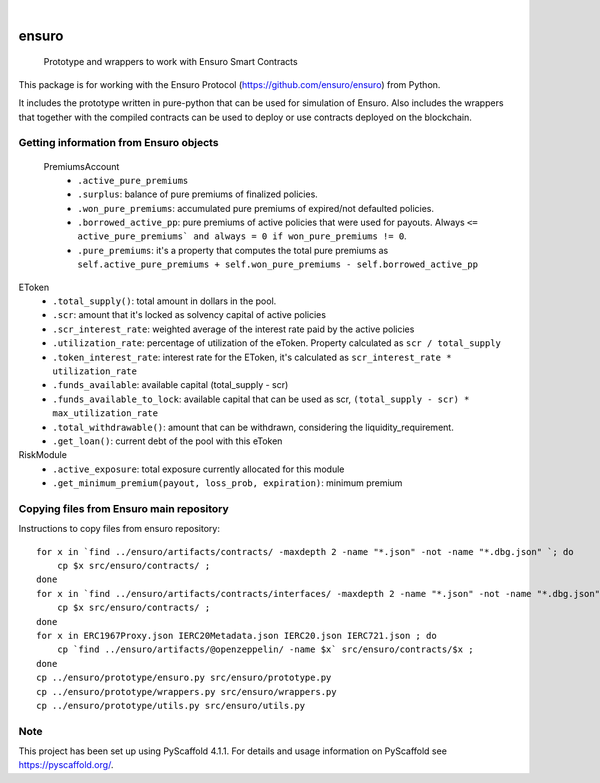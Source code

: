 .. These are examples of badges you might want to add to your README:
   please update the URLs accordingly

    .. image:: https://api.cirrus-ci.com/github/<USER>/ensuro.svg?branch=main
        :alt: Built Status
        :target: https://cirrus-ci.com/github/<USER>/ensuro
    .. image:: https://readthedocs.org/projects/ensuro/badge/?version=latest
        :alt: ReadTheDocs
        :target: https://ensuro.readthedocs.io/en/stable/
    .. image:: https://img.shields.io/coveralls/github/<USER>/ensuro/main.svg
        :alt: Coveralls
        :target: https://coveralls.io/r/<USER>/ensuro
    .. image:: https://img.shields.io/pypi/v/ensuro.svg
        :alt: PyPI-Server
        :target: https://pypi.org/project/ensuro/
    .. image:: https://img.shields.io/conda/vn/conda-forge/ensuro.svg
        :alt: Conda-Forge
        :target: https://anaconda.org/conda-forge/ensuro
    .. image:: https://pepy.tech/badge/ensuro/month
        :alt: Monthly Downloads
        :target: https://pepy.tech/project/ensuro
    .. image:: https://img.shields.io/twitter/url/http/shields.io.svg?style=social&label=Twitter
        :alt: Twitter
        :target: https://twitter.com/ensuro

.. image:: https://img.shields.io/badge/-PyScaffold-005CA0?logo=pyscaffold
    :alt: Project generated with PyScaffold
    :target: https://pyscaffold.org/

|

======
ensuro
======


    Prototype and wrappers to work with Ensuro Smart Contracts


This package is for working with the Ensuro Protocol (https://github.com/ensuro/ensuro) from Python.

It includes the prototype written in pure-python that can be used for simulation of Ensuro. Also includes
the wrappers that together with the compiled contracts can be used to deploy or use contracts deployed on the
blockchain.


Getting information from Ensuro objects
=======================================

 PremiumsAccount
  * ``.active_pure_premiums``
  * ``.surplus``: balance of pure premiums of finalized policies.
  * ``.won_pure_premiums``: accumulated pure premiums of expired/not defaulted policies.
  * ``.borrowed_active_pp``: pure premiums of active policies that were used for payouts. Always ``<= active_pure_premiums` and always = 0 if won_pure_premiums != 0``.
  * ``.pure_premiums``: it's a property that computes the total pure premiums as ``self.active_pure_premiums + self.won_pure_premiums - self.borrowed_active_pp``

EToken
  * ``.total_supply()``: total amount in dollars in the pool.
  * ``.scr``: amount that it's locked as solvency capital of active policies
  * ``.scr_interest_rate``: weighted average of the interest rate paid by the active policies
  * ``.utilization_rate``: percentage of utilization of the eToken. Property calculated as ``scr / total_supply``
  * ``.token_interest_rate``: interest rate for the EToken, it's calculated as ``scr_interest_rate * utilization_rate``
  * ``.funds_available``: available capital (total_supply - scr)
  * ``.funds_available_to_lock``: available capital that can be used as scr, ``(total_supply - scr) * max_utilization_rate``
  * ``.total_withdrawable()``: amount that can be withdrawn, considering the liquidity_requirement.
  * ``.get_loan()``: current debt of the pool with this eToken

RiskModule
  * ``.active_exposure``: total exposure currently allocated for this module
  * ``.get_minimum_premium(payout, loss_prob, expiration)``: minimum premium



Copying files from Ensuro main repository
=========================================

Instructions to copy files from ensuro repository::

    for x in `find ../ensuro/artifacts/contracts/ -maxdepth 2 -name "*.json" -not -name "*.dbg.json" `; do
        cp $x src/ensuro/contracts/ ;
    done
    for x in `find ../ensuro/artifacts/contracts/interfaces/ -maxdepth 2 -name "*.json" -not -name "*.dbg.json" `; do
        cp $x src/ensuro/contracts/ ;
    done
    for x in ERC1967Proxy.json IERC20Metadata.json IERC20.json IERC721.json ; do
        cp `find ../ensuro/artifacts/@openzeppelin/ -name $x` src/ensuro/contracts/$x ;
    done
    cp ../ensuro/prototype/ensuro.py src/ensuro/prototype.py
    cp ../ensuro/prototype/wrappers.py src/ensuro/wrappers.py
    cp ../ensuro/prototype/utils.py src/ensuro/utils.py


.. _pyscaffold-notes:

Note
====

This project has been set up using PyScaffold 4.1.1. For details and usage
information on PyScaffold see https://pyscaffold.org/.

